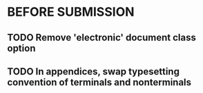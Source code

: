 * BEFORE SUBMISSION
** TODO Remove 'electronic' document class option
** TODO In appendices, swap typesetting convention of terminals and nonterminals
